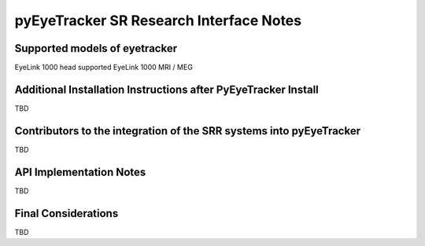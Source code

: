 .. _pyEyeTracker-SRR:

****************************************
pyEyeTracker SR Research Interface Notes
****************************************

Supported models of eyetracker
==============================

EyeLink 1000 head supported
EyeLink 1000 MRI / MEG

Additional Installation Instructions after PyEyeTracker Install
===============================================================

TBD

Contributors to the integration of the SRR systems into pyEyeTracker 
====================================================================

TBD


API Implementation Notes
===============================================================

TBD

Final Considerations
====================

TBD